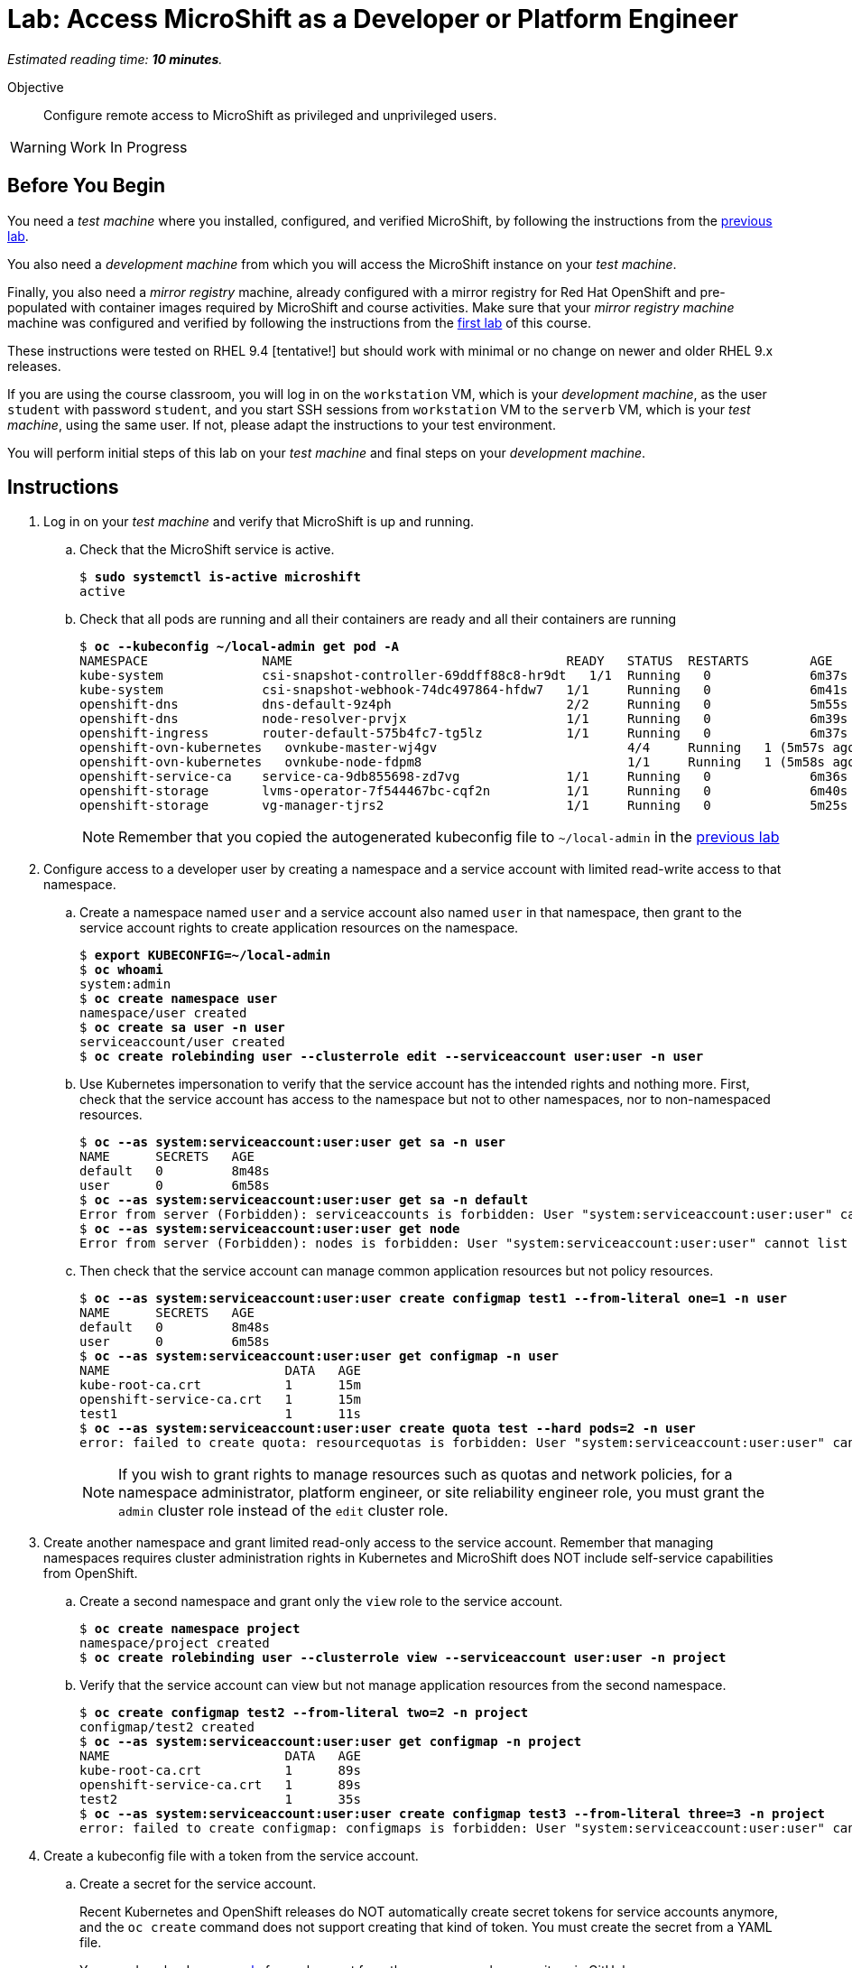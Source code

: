 :time_estimate: 10

= Lab: Access MicroShift as a Developer or Platform Engineer

_Estimated reading time: *{time_estimate} minutes*._

Objective::

Configure remote access to MicroShift as privileged and unprivileged users.

WARNING: Work In Progress

== Before You Begin

You need a _test machine_ where you installed, configured, and verified MicroShift, by following the instructions from the xref:s2-install-lab.adoc[previous lab].

You also need a _development machine_ from which you will access the MicroShift instance on your _test machine_.

Finally, you also need a _mirror registry_ machine, already configured with a mirror registry for Red Hat OpenShift and pre-populated with container images required by MicroShift and course activities. Make sure that your _mirror registry machine_ machine was configured and verified by following the instructions from the xref:ch1-microshift:s3-prepare-lab.adoc[first lab] of this course.

These instructions were tested on RHEL 9.4 [tentative!] but should work with minimal or no change on newer and older RHEL 9.x releases.

If you are using the course classroom, you will log in on the `workstation` VM, which is your _development machine_, as the user `student` with password `student`, and you start SSH sessions from `workstation` VM to the `serverb` VM, which is your _test machine_, using the same user. If not, please adapt the instructions to your test environment.

You will perform initial steps of this lab on your _test machine_ and final steps on your _development machine_.

== Instructions

1. Log in on your _test machine_ and verify that MicroShift is up and running.

.. Check that the MicroShift service is active.
+
[source,subs="verbatim,quotes"]
--
$ *sudo systemctl is-active microshift*
active
--

.. Check that all pods are running and all their containers are ready and all their containers are running
+
[source,subs="verbatim,quotes"]
--
$ *oc --kubeconfig ~/local-admin get pod -A*
NAMESPACE              	NAME                                   	READY   STATUS	RESTARTS    	AGE
kube-system            	csi-snapshot-controller-69ddff88c8-hr9dt   1/1 	Running   0           	6m37s
kube-system            	csi-snapshot-webhook-74dc497864-hfdw7  	1/1 	Running   0           	6m41s
openshift-dns          	dns-default-9z4ph                      	2/2 	Running   0           	5m55s
openshift-dns          	node-resolver-prvjx                    	1/1 	Running   0           	6m39s
openshift-ingress      	router-default-575b4fc7-tg5lz          	1/1 	Running   0           	6m37s
openshift-ovn-kubernetes   ovnkube-master-wj4gv                   	4/4 	Running   1 (5m57s ago)   6m39s
openshift-ovn-kubernetes   ovnkube-node-fdpm8                     	1/1 	Running   1 (5m58s ago)   6m39s
openshift-service-ca   	service-ca-9db855698-zd7vg             	1/1 	Running   0           	6m36s
openshift-storage      	lvms-operator-7f544467bc-cqf2n         	1/1 	Running   0           	6m40s
openshift-storage      	vg-manager-tjrs2                       	1/1 	Running   0           	5m25s
--
+
NOTE: Remember that you copied the autogenerated kubeconfig file to `~/local-admin` in the xref:s2-install-lab.adoc[previous lab]

2. Configure access to a developer user by creating a namespace and a service account with limited read-write access to that namespace.

.. Create a namespace named `user` and a service account also named `user` in that namespace, then grant to the service account rights to create application resources on the namespace.
+
[source,subs="verbatim,quotes"]
--
$ *export KUBECONFIG=~/local-admin*
$ *oc whoami*
system:admin
$ *oc create namespace user*
namespace/user created
$ *oc create sa user -n user*
serviceaccount/user created
$ *oc create rolebinding user --clusterrole edit --serviceaccount user:user -n user*
--

.. Use Kubernetes impersonation to verify that the service account has the intended rights and nothing more. First, check that the service account has access to the namespace but not to other namespaces, nor to non-namespaced resources.
+
[source,subs="verbatim,quotes"]
--
$ *oc --as system:serviceaccount:user:user get sa -n user*
NAME      SECRETS   AGE
default   0         8m48s
user      0         6m58s
$ *oc --as system:serviceaccount:user:user get sa -n default*
Error from server (Forbidden): serviceaccounts is forbidden: User "system:serviceaccount:user:user" cannot list resource "serviceaccounts" in API group "" in the namespace "default"
$ *oc --as system:serviceaccount:user:user get node*
Error from server (Forbidden): nodes is forbidden: User "system:serviceaccount:user:user" cannot list resource "nodes" in API group "" at the cluster scope
--

.. Then check that the service account can manage common application resources but not policy resources.
+
[source,subs="verbatim,quotes"]
--
$ *oc --as system:serviceaccount:user:user create configmap test1 --from-literal one=1 -n user*
NAME      SECRETS   AGE
default   0         8m48s
user      0         6m58s
$ *oc --as system:serviceaccount:user:user get configmap -n user*
NAME                       DATA   AGE
kube-root-ca.crt           1      15m
openshift-service-ca.crt   1      15m
test1                      1      11s
$ *oc --as system:serviceaccount:user:user create quota test --hard pods=2 -n user*
error: failed to create quota: resourcequotas is forbidden: User "system:serviceaccount:user:user" cannot create resource "resourcequotas" in API group "" in the namespace "user"
--
+
NOTE: If you wish to grant rights to manage resources such as quotas and network policies, for a namespace administrator, platform engineer, or site reliability engineer role, you must grant the `admin` cluster role instead of the `edit` cluster role.


3. Create another namespace and grant limited read-only access to the service account. Remember that managing namespaces requires cluster administration rights in Kubernetes and MicroShift does NOT include self-service capabilities from OpenShift.

.. Create a second namespace and grant only the `view` role to the service account.
+
[source,subs="verbatim,quotes"]
--
$ *oc create namespace project*
namespace/project created
$ *oc create rolebinding user --clusterrole view --serviceaccount user:user -n project*
--

.. Verify that the service account can view but not manage application resources from the second namespace.
+
[source,subs="verbatim,quotes"]
--
$ *oc create configmap test2 --from-literal two=2 -n project*
configmap/test2 created
$ *oc --as system:serviceaccount:user:user get configmap -n project*
NAME                       DATA   AGE
kube-root-ca.crt           1      89s
openshift-service-ca.crt   1      89s
test2                      1      35s
$ *oc --as system:serviceaccount:user:user create configmap test3 --from-literal three=3 -n project*
error: failed to create configmap: configmaps is forbidden: User "system:serviceaccount:user:user" cannot create resource "configmaps" in API group "" in the namespace "project"
--

4. Create a kubeconfig file with a token from the service account.

.. Create a secret for the service account.
+
Recent Kubernetes and OpenShift releases do NOT automatically create secret tokens for service accounts anymore, and the `oc create` command does not support creating that kind of token. You must create the secret from a YAML file.
+
You can download an https://raw.githubusercontent.com/RedHatQuickCourses/rhde-build-samples/refs/heads/main/microshift/user-token.yaml[example] for such secret from the course samples repository in GitHub.
+
[source,subs="verbatim,quotes"]
--
$ *cat <<EOF >user-token.yaml*
apiVersion: v1
kind: Secret
metadata:
  name: user-token
  annotations:
    kubernetes.io/service-account.name: "user"
type: kubernetes.io/service-account-token
EOF
$ *oc apply -f user-token.yaml -n user*
secret/user-token created
--

.. Extract the token from the secret to a temporary file.
+
[source,subs="verbatim,quotes"]
--
$ *mkdir temp-token*
$ *--keys token --to . -n user*
token
--

.. Copy the autogenerated kubeconfig file for remote access to MicroShift. You will use it as a basis for the kubeconfig for your unprivileged service account.
+
[source,subs="verbatim,quotes"]
--
$ *unset KUBECONFIG*
$ *sudo cp /var/lib/microshift/resources/kubeadmin/serverb/kubeconfig ~/remote-admin*
$ *sudo chown student:student ~/remote-admin*
$ *chmod a-w ~/remote-admin*
$ *oc --kubeconfig ~/remote-admin whoami*
system:admin
$ *oc --kubeconfig ~/remote-admin get node*
NAME      STATUS   ROLES                         AGE   VERSION
serverb   Ready    control-plane,master,worker   23h   v1.30.5
--

.. Create a copy of the kubeconfig file for remote access and change its user credentials and namespace.
+
[source,subs="verbatim,quotes"]
--
$ *cp remote-admin remote-user*
$ *oc --kubeconfig ~/remote-user config delete-user user*
deleted user user from /home/student/remote-user
$ *oc --kubeconfig ~/remote-user config set-credentials user --token $(cat token)*
User "user" set.
$ *oc --kubeconfig ~/remote-user config set-context microshift --namespace user --user user --cluster microshift*
Context "microshift" modified.
--

.. Check that the new kubeconfig authenticates as the service account and has access to the first namespace created during this lab.
+
[source,subs="verbatim,quotes"]
--
$ *oc --kubeconfig ~/remote-user whoami*
system:serviceaccount:user:user
$ *oc --kubeconfig ~/remote-user get configmap*
NAME                       DATA   AGE
kube-root-ca.crt           1      107m
openshift-service-ca.crt   1      107m
test1                      1      92m
--

5. Now configure access to a cluster administrator user. Instead of sharing the autogenerated kubeconfi fileg, create another kubeconfig file, like you did for a developer user, and grant the service account rights to impersonate a user with cluster administration rights.
+

.. Create a cluster role binding that grants the `cluster-admin` role to a non-existent user.
+
[source,subs="verbatim,quotes"]
--
$ *oc --kubeconfig ~/local-admin create clusterrolebinding cluster-admin-user --clusterrole cluster-admin --user admin*
clusterrolebinding.rbac.authorization.k8s.io/cluster-admin-user created
--
+
NOTE: Names of users and groups in Kubernetes RBAC resources are just string values. Kubernetes has no resources to represent users and groups, and just uses whatever values are encoded as part of client certificates or bearer tokens.

.. Create a cluster role that grants the `impersonate` verb for the non-existent user.
+
[source,subs="verbatim,quotes"]
--
$ *oc --kubeconfig ~/local-admin create clusterrole sudo-admin --resource users --resource-name admin --verb impersonate*
clusterrole.rbac.authorization.k8s.io/sudo-admin created
--

.. Create a cluster role binding that grants the service account access to the new cluster role.
+
[source,subs="verbatim,quotes"]
--
$ *oc --kubeconfig ~/local-admin create clusterrolebinding sudo-user --clusterrole sudo-admin --serviceaccount user:user*
clusterrolebinding.rbac.authorization.k8s.io/sudo-user created
--

.. Check that the service account can impersonate the non-existent user to manage resources that would require cluster administration rights.
+
[source,subs="verbatim,quotes"]
--
$ *oc --kubeconfig ~/remote-user whoami*
system:serviceaccount:user:user
$ *oc --kubeconfig ~/remote-user get nodes*
Error from server (Forbidden): nodes is forbidden: User "system:serviceaccount:user:user" cannot list resource "nodes" in API group "" at the cluster scope
$ *oc --kubeconfig ~/remote-user --as admin whoami*
admin
$ *oc --kubeconfig ~/remote-user --as admin get nodes*
NAME      STATUS   ROLES                         AGE   VERSION
serverb   Ready    control-plane,master,worker   25h   v1.30.5
--

6. Now that you have your kubeconfig files ready and tested, prepare your _test machine_ to accept remote requests to the Kubernetes API server of MicroShift.

.. First, notice that the autogenerated kubeconfig files are configured with different API URLs.
+
[source,subs="verbatim,quotes"]
--
$ *oc --kubeconfig ~/remote-admin whoami --show-server*
https://serverb.lab.redhat.com:6443
$ *oc --kubeconfig ~/local-admin whoami --show-server*
https://localhost:6443
--


.. Allow remote access to MicroShift on the system firewall.
+
[source,subs="verbatim,quotes"]
--
$ *sudo firewall-cmd --permanent --zone=public --add-port=6443/tcp*
success
$ *sudo firewall-cmd --reload*
success
--

7. Switch to your _development machine_ to test remote access to the MicroShift instance.

.. Copy the kubeconfig files for cluster administrator and unprivileged user.
+
[source,subs="verbatim,quotes"]
--
$ *scp serverb:~/remote-admin .*
$ *chmod a-w ~/remote-admin*
$ *scp serverb:~/remote-user .*
--
NOTE: It is recommended that you save the kubeconfig file for `system:admin` in protected storage and use it only as a breaking class alternative, for emergencies. For day-to-day work, use a kubeconfig for a service account and impersonation.

.. Check that you can access MicroShift remotely using the kubeconfig for a cluster administrator.
+
[source,subs="verbatim,quotes"]
--
$ *oc --kubeconfig ~/remote-admin get node*
NAME      STATUS   ROLES                         AGE   VERSION
serverb   Ready    control-plane,master,worker   24h   v1.30.5
--

.. Check that you can access MicroShift remotely using the kubeconfig for n unprivileged user.
+
[source,subs="verbatim,quotes"]
--
$ *oc --kubeconfig ~/remote-user get configmap*
NAME                       DATA   AGE
kube-root-ca.crt           1      115m
openshift-service-ca.crt   1      115m
test                       1      100m
$ *oc --kubeconfig ~/remote-user get configmap -n project*
NAME                       DATA   AGE
kube-root-ca.crt           1      99m
openshift-service-ca.crt   1      99m
test2                      1      98m
--

.. Finally, check that Kubernetes impersonation also works for remote access.
+
[source,subs="verbatim,quotes"]
--
$ *oc --kubeconfig ~/remote-user --as admin get node*
NAME      STATUS   ROLES                         AGE   VERSION
serverb   Ready    control-plane,master,worker   25h   v1.30.5
--

You now have a kubeconfig file for an unprivileged user, using a service account token, which you can use to deploy applications to pre-provisioned namespaces on MicroShift, and have also granted impersonation rights to the service account so it can perform Kubernetes cluster administration tasks on a MicroShift instance.

== Next Steps

The next activity uses the kubeconfig file created here, for an unprivileged user, to deploy test applications on MicroShift.

